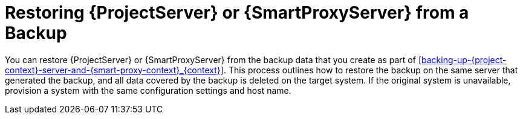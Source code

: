 [id="restoring-{project-context}-server-or-{smart-proxy-context}-from-a-backup_{context}"]
= Restoring {ProjectServer} or {SmartProxyServer} from a Backup

You can restore {ProjectServer} or {SmartProxyServer} from the backup data that you create as part of xref:backing-up-{project-context}-server-and-{smart-proxy-context}_{context}[].
This process outlines how to restore the backup on the same server that generated the backup, and all data covered by the backup is deleted on the target system.
If the original system is unavailable, provision a system with the same configuration settings and host name.
